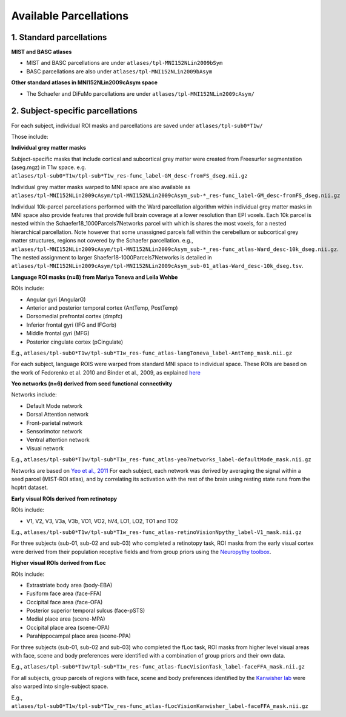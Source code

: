 Available Parcellations
=======================

1. Standard parcellations
-------------------------

**MIST and BASC atlases**

* MIST and BASC parcellations are under ``atlases/tpl-MNI152NLin2009bSym``
* BASC parcellations are also under ``atlases/tpl-MNI152NLin2009bAsym``

**Other standard atlases in MNI152NLin2009cAsym space**

* The Schaefer and DiFuMo parcellations are under ``atlases/tpl-MNI152NLin2009cAsym/``


2. Subject-specific parcellations
---------------------------------
For each subject, individual ROI masks and parcellations are saved under ``atlases/tpl-sub0*T1w/``

Those include:

**Individual grey matter masks**

Subject-specific masks that include cortical and subcortical grey matter
were created from Freesurfer segmentation (aseg.mgz) in T1w space. \
e.g. ``atlases/tpl-sub0*T1w/tpl-sub*T1w_res-func_label-GM_desc-fromFS_dseg.nii.gz``

Individual grey matter masks warped to MNI space are also available as
``atlases/tpl-MNI152NLin2009cAsym/tpl-MNI152NLin2009cAsym_sub-*_res-func_label-GM_desc-fromFS_dseg.nii.gz``

Individual 10k-parcel parcellations performed with the Ward parcellation algorithm within individual grey matter masks in MNI space
also provide features that provide full brain coverage at a lower resolution than EPI voxels. Each 10k parcel
is nested within the Schaefer18_1000Parcels7Networks parcel with which is shares the most voxels, for a nested hierarchical parcellation.
Note however that some unassigned parcels fall within the cerebellum or subcortical grey matter structures, regions not covered by the Schaefer parcellation. \
e.g., ``atlases/tpl-MNI152NLin2009cAsym/tpl-MNI152NLin2009cAsym_sub-*_res-func_atlas-Ward_desc-10k_dseg.nii.gz``. The nested assignment to larger Shaefer18-1000Parcels7Networks is
detailed in ``atlases/tpl-MNI152NLin2009cAsym/tpl-MNI152NLin2009cAsym_sub-01_atlas-Ward_desc-10k_dseg.tsv``.


**Language ROI masks (n=8) from Mariya Toneva and Leila Wehbe**

ROIs include:

* Angular gyri (AngularG)
* Anterior and posterior temporal cortex (AntTemp, PostTemp)
* Dorsomedial prefrontal cortex (dmpfc)
* Inferior frontal gyri (IFG and IFGorb)
* Middle frontal gyri (MFG)
* Posterior cingulate cortex (pCingulate)

E.g., ``atlases/tpl-sub0*T1w/tpl-sub*T1w_res-func_atlas-langToneva_label-AntTemp_mask.nii.gz``

For each subject, language ROIS were warped from standard MNI space to
individual space. These ROIs are based on the work of Fedorenko et al. 2010
and Binder et al., 2009, as explained `here <https://www.biorxiv.org/content/10.1101/2020.09.28.316935v4>`_


**Yeo networks (n=6) derived from seed functional connectivity**

Networks include:

* Default Mode network
* Dorsal Attention network
* Front-parietal network
* Sensorimotor network
* Ventral attention network
* Visual network

E.g., ``atlases/tpl-sub0*T1w/tpl-sub*T1w_res-func_atlas-yeo7networks_label-defaultMode_mask.nii.gz``

Networks are based on `Yeo et al., 2011 <https://www.ncbi.nlm.nih.gov/pmc/articles/PMC3174820/>`_
For each subject, each network was derived by averaging the signal within a
seed parcel (MIST-ROI atlas), and by correlating its activation with the
rest of the brain using resting state runs from the hcptrt dataset.


**Early visual ROIs derived from retinotopy**

ROIs include:

* V1, V2, V3, V3a, V3b, VO1, VO2, hV4, LO1, LO2, TO1 and TO2

E.g., ``atlases/tpl-sub0*T1w/tpl-sub*T1w_res-func_atlas-retinoVisionNpythy_label-V1_mask.nii.gz``

For three subjects (sub-01, sub-02 and sub-03) who completed a retinotopy task,
ROI masks from the early visual cortex were derived from their population
receptive fields and from group priors using the `Neuropythy toolbox <https://github.com/noahbenson/neuropythy>`_.


**Higher visual ROIs derived from fLoc**

ROIs include:

* Extrastriate body area (body-EBA)
* Fusiform face area (face-FFA)
* Occipital face area (face-OFA)
* Posterior superior temporal sulcus (face-pSTS)
* Medial place area (scene-MPA)
* Occipital place area (scene-OPA)
* Parahippocampal place area (scene-PPA)

For three subjects (sub-01, sub-02 and sub-03) who completed the fLoc task,
ROI masks from higher level visual areas with face, scene and
body preferences were identified with a combination of group priors and their
own data.

E.g., ``atlases/tpl-sub0*T1w/tpl-sub*T1w_res-func_atlas-fLocVisionTask_label-faceFFA_mask.nii.gz``

For all subjects, group parcels of regions with face, scene and
body preferences identified by the `Kanwisher lab <https://web.mit.edu/bcs/nklab/GSS.shtml#download>`_ were also warped into
single-subject space.

E.g., ``atlases/tpl-sub0*T1w/tpl-sub*T1w_res-func_atlas-fLocVisionKanwisher_label-faceFFA_mask.nii.gz``
